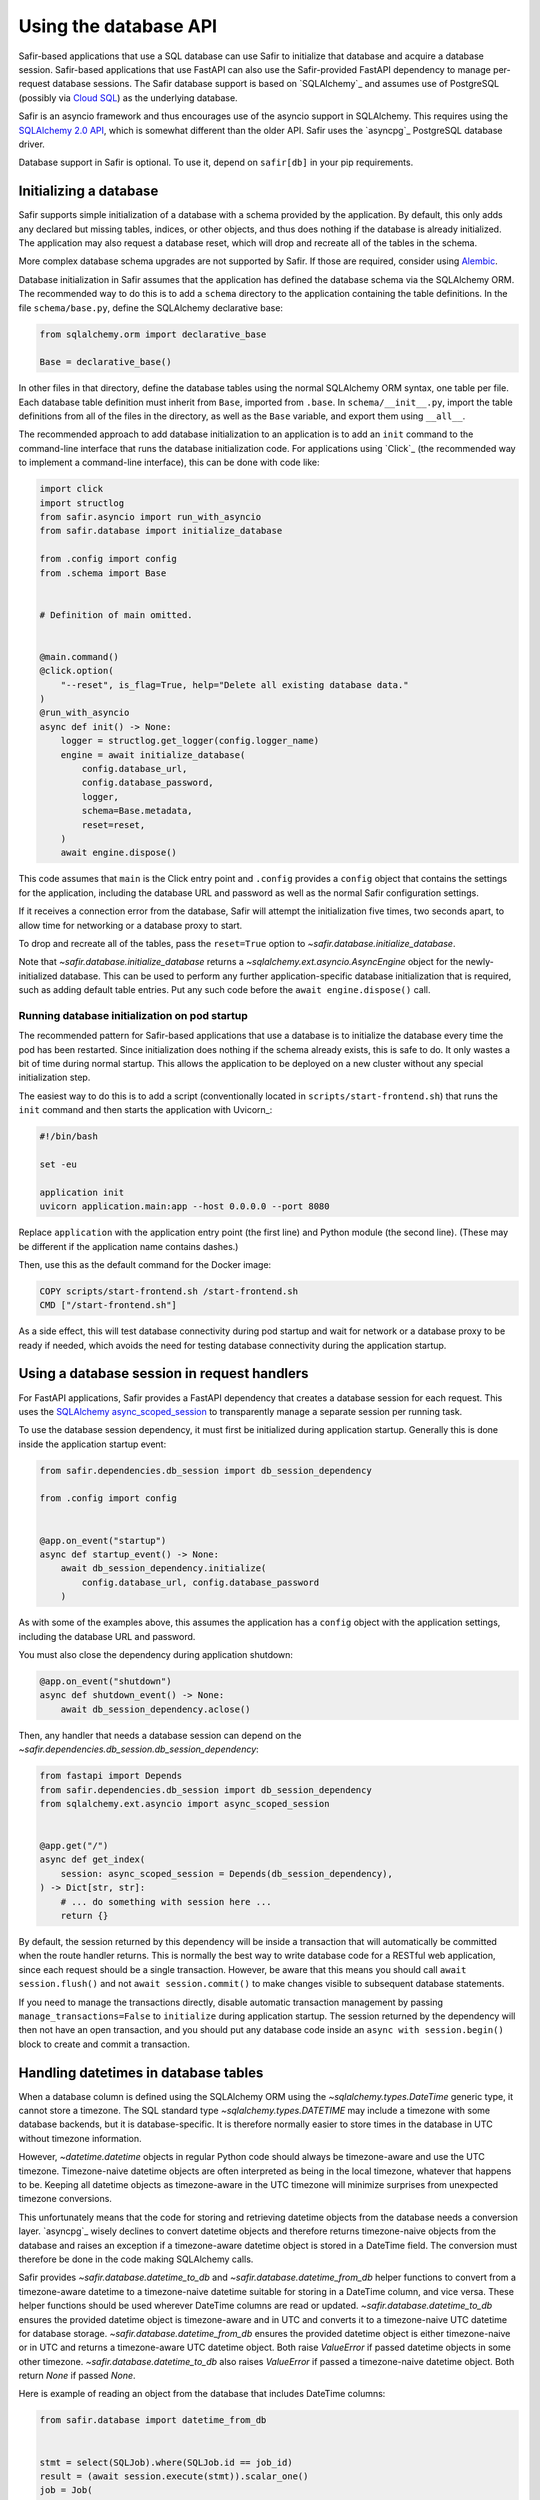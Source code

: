######################
Using the database API
######################

Safir-based applications that use a SQL database can use Safir to initialize that database and acquire a database session.
Safir-based applications that use FastAPI can also use the Safir-provided FastAPI dependency to manage per-request database sessions.
The Safir database support is based on `SQLAlchemy`_ and assumes use of PostgreSQL (possibly via `Cloud SQL <https://cloud.google.com/sql>`__) as the underlying database.

Safir is an asyncio framework and thus encourages use of the asyncio support in SQLAlchemy.
This requires using the `SQLAlchemy 2.0 API <https://docs.sqlalchemy.org/en/14/tutorial/index.html>`__, which is somewhat different than the older API.
Safir uses the `asyncpg`_ PostgreSQL database driver.

Database support in Safir is optional.
To use it, depend on ``safir[db]`` in your pip requirements.

Initializing a database
=======================

Safir supports simple initialization of a database with a schema provided by the application.
By default, this only adds any declared but missing tables, indices, or other objects, and thus does nothing if the database is already initialized.
The application may also request a database reset, which will drop and recreate all of the tables in the schema.

More complex database schema upgrades are not supported by Safir.
If those are required, consider using `Alembic <https://alembic.sqlalchemy.org/en/latest/>`__.

Database initialization in Safir assumes that the application has defined the database schema via the SQLAlchemy ORM.
The recommended way to do this is to add a ``schema`` directory to the application containing the table definitions.
In the file ``schema/base.py``, define the SQLAlchemy declarative base:

.. code-block:: python

   from sqlalchemy.orm import declarative_base

   Base = declarative_base()

In other files in that directory, define the database tables using the normal SQLAlchemy ORM syntax, one table per file.
Each database table definition must inherit from ``Base``, imported from ``.base``.
In ``schema/__init__.py``, import the table definitions from all of the files in the directory, as well as the ``Base`` variable, and export them using ``__all__``.

The recommended approach to add database initialization to an application is to add an ``init`` command to the command-line interface that runs the database initialization code.
For applications using `Click`_ (the recommended way to implement a command-line interface), this can be done with code like:

.. code-block:: python

   import click
   import structlog
   from safir.asyncio import run_with_asyncio
   from safir.database import initialize_database

   from .config import config
   from .schema import Base


   # Definition of main omitted.


   @main.command()
   @click.option(
       "--reset", is_flag=True, help="Delete all existing database data."
   )
   @run_with_asyncio
   async def init() -> None:
       logger = structlog.get_logger(config.logger_name)
       engine = await initialize_database(
           config.database_url,
           config.database_password,
           logger,
           schema=Base.metadata,
           reset=reset,
       )
       await engine.dispose()

This code assumes that ``main`` is the Click entry point and ``.config`` provides a ``config`` object that contains the settings for the application, including the database URL and password as well as the normal Safir configuration settings.

If it receives a connection error from the database, Safir will attempt the initialization five times, two seconds apart, to allow time for networking or a database proxy to start.

To drop and recreate all of the tables, pass the ``reset=True`` option to `~safir.database.initialize_database`.

Note that `~safir.database.initialize_database` returns a `~sqlalchemy.ext.asyncio.AsyncEngine` object for the newly-initialized database.
This can be used to perform any further application-specific database initialization that is required, such as adding default table entries.
Put any such code before the ``await engine.dispose()`` call.

Running database initialization on pod startup
----------------------------------------------

The recommended pattern for Safir-based applications that use a database is to initialize the database every time the pod has been restarted.
Since initialization does nothing if the schema already exists, this is safe to do.
It only wastes a bit of time during normal startup.
This allows the application to be deployed on a new cluster without any special initialization step.

The easiest way to do this is to add a script (conventionally located in ``scripts/start-frontend.sh``) that runs the ``init`` command and then starts the application with Uvicorn_:

.. code-block:: sh

   #!/bin/bash

   set -eu

   application init
   uvicorn application.main:app --host 0.0.0.0 --port 8080

Replace ``application`` with the application entry point (the first line) and Python module (the second line).
(These may be different if the application name contains dashes.)

Then, use this as the default command for the Docker image:

.. code-block:: docker

   COPY scripts/start-frontend.sh /start-frontend.sh
   CMD ["/start-frontend.sh"]

As a side effect, this will test database connectivity during pod startup and wait for network or a database proxy to be ready if needed, which avoids the need for testing database connectivity during the application startup.

.. _fastapi-database-session:

Using a database session in request handlers
============================================

For FastAPI applications, Safir provides a FastAPI dependency that creates a database session for each request.
This uses the `SQLAlchemy async_scoped_session <https://docs.sqlalchemy.org/en/14/orm/extensions/asyncio.html#using-asyncio-scoped-session>`__ to transparently manage a separate session per running task.

To use the database session dependency, it must first be initialized during application startup.
Generally this is done inside the application startup event:

.. code-block:: python

   from safir.dependencies.db_session import db_session_dependency

   from .config import config


   @app.on_event("startup")
   async def startup_event() -> None:
       await db_session_dependency.initialize(
           config.database_url, config.database_password
       )

As with some of the examples above, this assumes the application has a ``config`` object with the application settings, including the database URL and password.

You must also close the dependency during application shutdown:

.. code-block:: python

   @app.on_event("shutdown")
   async def shutdown_event() -> None:
       await db_session_dependency.aclose()

Then, any handler that needs a database session can depend on the `~safir.dependencies.db_session.db_session_dependency`:

.. code-block:: python

   from fastapi import Depends
   from safir.dependencies.db_session import db_session_dependency
   from sqlalchemy.ext.asyncio import async_scoped_session


   @app.get("/")
   async def get_index(
       session: async_scoped_session = Depends(db_session_dependency),
   ) -> Dict[str, str]:
       # ... do something with session here ...
       return {}

By default, the session returned by this dependency will be inside a transaction that will automatically be committed when the route handler returns.
This is normally the best way to write database code for a RESTful web application, since each request should be a single transaction.
However, be aware that this means you should call ``await session.flush()`` and not ``await session.commit()`` to make changes visible to subsequent database statements.

If you need to manage the transactions directly, disable automatic transaction management by passing ``manage_transactions=False`` to ``initialize`` during application startup.
The session returned by the dependency will then not have an open transaction, and you should put any database code inside an ``async with session.begin()`` block to create and commit a transaction.

Handling datetimes in database tables
=====================================

When a database column is defined using the SQLAlchemy ORM using the `~sqlalchemy.types.DateTime` generic type, it cannot store a timezone.
The SQL standard type `~sqlalchemy.types.DATETIME` may include a timezone with some database backends, but it is database-specific.
It is therefore normally easier to store times in the database in UTC without timezone information.

However, `~datetime.datetime` objects in regular Python code should always be timezone-aware and use the UTC timezone.
Timezone-naive datetime objects are often interpreted as being in the local timezone, whatever that happens to be.
Keeping all datetime objects as timezone-aware in the UTC timezone will minimize surprises from unexpected timezone conversions.

This unfortunately means that the code for storing and retrieving datetime objects from the database needs a conversion layer.
`asyncpg`_ wisely declines to convert datetime objects and therefore returns timezone-naive objects from the database and raises an exception if a timezone-aware datetime object is stored in a DateTime field.
The conversion must therefore be done in the code making SQLAlchemy calls.

Safir provides `~safir.database.datetime_to_db` and `~safir.database.datetime_from_db` helper functions to convert from a timezone-aware datetime to a timezone-naive datetime suitable for storing in a DateTime column, and vice versa.
These helper functions should be used wherever DateTime columns are read or updated.
`~safir.database.datetime_to_db` ensures the provided datetime object is timezone-aware and in UTC and converts it to a timezone-naive UTC datetime for database storage.
`~safir.database.datetime_from_db` ensures the provided datetime object is either timezone-naive or in UTC and returns a timezone-aware UTC datetime object.
Both raise `ValueError` if passed datetime objects in some other timezone.
`~safir.database.datetime_to_db` also raises `ValueError` if passed a timezone-naive datetime object.
Both return `None` if passed `None`.

Here is example of reading an object from the database that includes DateTime columns:

.. code-block:: python

   from safir.database import datetime_from_db


   stmt = select(SQLJob).where(SQLJob.id == job_id)
   result = (await session.execute(stmt)).scalar_one()
   job = Job(
       job_id=job.id,
       # ...
       creation_time=datetime_from_db(job.creation_time),
       start_time=datetime_from_db(job.start_time),
       end_time=datetime_from_db(job.end_time),
       destruction_time=datetime_from_db(job.destruction_time),
       # ...
   )

Here is an example of updating a DateTime field in the database:

.. code-block:: python

   from safir.database import datetime_to_db


   async with session.begin():
       stmt = select(SQLJob).where(SQLJob.id == job_id)
       job = (await session.execute(stmt)).scalar_one()
       job.destruction_time = datetime_to_db(destruction_time)

Testing applications that use a database
========================================

The Safir database layer only supports PostgreSQL at present.
While support for SQLite could be added, testing against the database that will be used for production is usually a better strategy, since some bugs (particularly around transaction management) are sensitive to the choice of backend.
The recommended strategy for testing applications that use a database is to start a real PostgreSQL server for the tests.

To do this, modify the ``init`` target in ``Makefile`` to install ``tox-docker`` at the same time ``tox`` is installed.
Then, add the following to ``tox.ini`` to define a database container:

.. code-block:: ini

   [docker:postgres]
   image = postgres:latest
   ports =
       5432:5432/tcp
   environment =
       POSTGRES_PASSWORD = INSECURE-PASSWORD
       POSTGRES_USER = safir
       POSTGRES_DB = safir
       PGPORT = 5432
   # The healthcheck ensures that tox-docker won't run tests until the
   # container is up and the command finishes with exit code 0 (success)
   healthcheck_cmd = PGPASSWORD=$POSTGRES_PASSWORD psql  \
       --user=$POSTGRES_USER --dbname=$POSTGRES_DB       \
       --host=127.0.0.1 --quiet --no-align --tuples-only \
       -1 --command="SELECT 1"
   healthcheck_timeout = 1
   healthcheck_retries = 30
   healthcheck_interval = 1
   healthcheck_start_period = 1

Change ``POSTGRES_USER`` and ``POSTGRES_DB`` to match the name of your application.

Add a dependency on this container to your ``py`` test environment (and any other tox environments that will run ``pytest``):

.. code-block:: ini

   [testenv:py]
   # ...
   docker =
       postgres

You may want to also add this to any ``run`` test environment you have defined so that a PostgreSQL container will be started for the local development environment.

Assuming that your application uses environment variables to configure the database URL and password (the recommended approach), set those environment variables in the ``py`` test environment (and any other relevant test environments, such as ``run``):

.. code-block:: ini

   [testenv:py]
   # ...
   setenv =
       APP_DATABASE_URL = postgresql://safir@127.0.0.1/safir
       APP_DATABASE_PASSWORD = INSECURE-PASSWORD

Change the names of the environment variables to match those used by your application, and change the database user and database name to match your application if you did so in the ``[docker:postgres]`` section.

Then, initialize the database in a test fixture.
The simplest way to do this is to add a call to `~safir.database.initialize_database` to the ``app`` fixture.
For example:

.. code-block:: python

   from typing import AsyncIterator

   import pytest_asyncio
   from asgi_lifespan import LifespanManager
   from fastapi import FastAPI
   from safir.database import initialize_database

   from application import main
   from application.config import config
   from application.schema import Base


   @pytest_asyncio.fixture
   async def app() -> AsyncIterator[FastAPI]:
       logger = structlog.get_logger(config.logger_name)
       engine = await initialize_database(
           config.database_url,
           config.database_password,
           logger,
           schema=Base.metadata,
           reset=True,
       )
       await engine.dispose()
       async with LifespanManager(main.app):
           yield main.app

This uses the ``reset`` flag to drop and recreate all database tables between each test, which ensures no test records leak from one test to the next.
If you need to preload test data into the database, do that after the call to ``initialize_database`` and before ``await engine.dispose()``, using the provided engine object.

.. warning::

   Because the tests use a single external PostgreSQL instance with a single database, tests cannot be run in parallel, or a test may see database changes from another test.
   This in turn means that plugins like `pytest-xdist <https://pypi.org/project/pytest-xdist/>`__ unfortunately cannot be used to speed up tests.

Advanced topics
===============

Safir provides support for some other database operations that most applications will not need, but which are helpful in some complex use cases.

.. _async-db-session:

Creating an async database session
----------------------------------

.. note::

   This section describes how to get a database session outside of a FastAPI route handler, such as for cron jobs, background processing, or other non-web-application uses.
   Most applications will use database sessions in the context of a FastAPI handler and should instead use the corresponding FastAPI dependency instead of the code below.
   See :ref:`fastapi-database-session` for more details.

To get a new async database connection, use code like the following:

.. code-block:: python

   import structlog
   from safir.database import create_async_session, create_database_engine

   from .config import config


   engine = create_database_engine(config.database_url, config.database_password)
   session = await create_async_session(engine)

   # ... use the session here ...

   await session.remove()
   await engine.dispose()

Creating the engine is separate from creating the session so that the engine can be disposed of properly, which ensures the connection pool is closed.

.. _probing-db-connection:

Probing the database connection
-------------------------------

`~safir.database.create_async_session` supports probing the database to ensure that it is accessible and the schema is set up correctly.
To do this, pass a SQL statement to execute as the ``statement`` argument to `~safir.database.create_async_session`.
This will be called with ``.limit(1)`` to test the resulting session.
When ``statement`` is provided, a `structlog`_ logger must also be provided to log any errors when trying to run the statement.

For example:

.. code-block:: python

   import structlog
   from sqlalchemy.future import select

   from .schema import User


   logger = structlog.get_logger(config.logger_name)
   stmt = select(User)
   session = await create_async_session(engine, logger, statement=stmt)

If the statement fails, it will be retried up to five times, waiting two seconds between attempts, before raising the underlying exception.
This is particularly useful for waiting for network or a database proxy to come up when a process has first started.

Creating a sync database session
--------------------------------

Although Safir is primarily intended to support asyncio applications, it may sometimes be necessary to write sync code that performs database operations.
One example would be `Dramatiq <https://dramatiq.io/>`__ workers.
This can be done with `~safir.database.create_sync_session`.

.. code-block:: python

   from safir.database import create_sync_session

   from .config import config


   session = create_sync_session(config.database_url, config.database_password)
   with session.begin():
       # ... do something with the session ...
       pass

Unlike `~safir.database.create_async_session`, `~safir.database.create_sync_session` handles creating the engine internally, since sync engines do not require any special shutdown measures.

As with :ref:`async database sessions <probing-db-connection>`, you can pass a `structlog`_ logger and a statement to perform a connection check on the database before returning the session:

.. code-block:: python

   import structlog
   from safir.database import create_sync_session
   from sqlalchemy.future import select

   from .config import config
   from .schema import User


   logger = structlog.get_logger(config.logger_name)
   stmt = select(User)
   session = create_sync_session(
       config.database_url, config.database_password, logger, statement=stmt
   )

Applications that use `~safir.database.create_sync_session` must declare a dependency on `psycopg2 <https://pypi.org/project/psycopg2/>`__ in their pip dependencies.
Safir itself does not depend on psycopg2, even with the ``db`` extra, since most applications that use Safir for database support will only need async sessions.

Setting an isolation level
--------------------------

`~safir.database.create_database_engine`, `~safir.database.create_sync_session`, and the ``initialize`` method of `~safir.dependencies.db_session.db_session_dependency` take an optional ``isolation_level`` argument that can be used to set a non-default isolation level.
If given, this parameter is passed through to the underlying SQLAlchemy engine.
See `the SQLAlchemy isolation level documentation <https://docs.sqlalchemy.org/en/14/orm/session_transaction.html#setting-transaction-isolation-levels-dbapi-autocommit>`__ for more information.

You may have to set a custom isolation level, such as ``REPEATABLE READ``, if you have multiple simultaneous database writers and need to coordinate their writes to ensure consistent results.

Be aware that most situations in which you need to set a custom isolation level will also result in valid transactions raising exceptions indicating that they need to be retried, because another writer changed the database while the transaction was in progress.
You therefore will probably need to disable transaction management for the `~safir.dependencies.db_session.db_session_dependency` by passing ``manage_transactions=False`` to the ``initialize`` method and then manage transactions directly in the code (usually inside retry loops).
